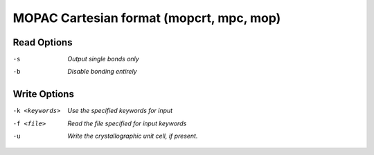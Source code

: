 .. _MOPAC_Cartesian_format:

MOPAC Cartesian format (mopcrt, mpc, mop)
=========================================
Read Options
~~~~~~~~~~~~ 

-s  *Output single bonds only*
-b  *Disable bonding entirely*
Write Options
~~~~~~~~~~~~~ 

-k <keywords>  *Use the specified keywords for input*
-f <file>  *Read the file specified for input keywords*
-u  *Write the crystallographic unit cell, if present.*


